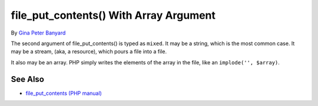 .. _file_put_contents()-with-array-argument:

file_put_contents() With Array Argument
---------------------------------------

.. meta::
	:description:
		file_put_contents() With Array Argument: The second argument of file_put_contents() is typed as ``mixed``.
	:twitter:card: summary_large_image
	:twitter:site: @exakat
	:twitter:title: file_put_contents() With Array Argument
	:twitter:description: file_put_contents() With Array Argument: The second argument of file_put_contents() is typed as ``mixed``
	:twitter:creator: @exakat
	:twitter:image:src: https://php-tips.readthedocs.io/en/latest/_images/file_put_array.png
	:og:image: https://php-tips.readthedocs.io/en/latest/_images/file_put_array.png
	:og:title: file_put_contents() With Array Argument
	:og:type: article
	:og:description: The second argument of file_put_contents() is typed as ``mixed``
	:og:url: https://php-tips.readthedocs.io/en/latest/tips/file_put_array.html
	:og:locale: en

.. raw:: html

	<script type="application/ld+json">{"@context":"https:\/\/schema.org","@graph":[{"@type":"WebPage","@id":"https:\/\/php-tips.readthedocs.io\/en\/latest\/tips\/file_put_array.html","url":"https:\/\/php-tips.readthedocs.io\/en\/latest\/tips\/file_put_array.html","name":"file_put_contents() With Array Argument","isPartOf":{"@id":"https:\/\/www.exakat.io\/"},"datePublished":"Tue, 20 Feb 2024 22:27:25 +0000","dateModified":"Tue, 20 Feb 2024 22:27:25 +0000","description":"The second argument of file_put_contents() is typed as ``mixed``","inLanguage":"en-US","potentialAction":[{"@type":"ReadAction","target":["https:\/\/php-tips.readthedocs.io\/en\/latest\/tips\/file_put_array.html"]}]},{"@type":"WebSite","@id":"https:\/\/www.exakat.io\/","url":"https:\/\/www.exakat.io\/","name":"Exakat","description":"Smart PHP static analysis","inLanguage":"en-US"}]}</script>

By `Gina Peter Banyard <https://github.com/Girgias>`_

The second argument of file_put_contents() is typed as ``mixed``. It may be a string, which is the most common case. It may be a stream, (aka, a resource), which pours a file into a file.

It also may be an array. PHP simply writes the elements of the array in the file, like an ``implode('', $array)``.

.. image:: ../images/file_put_array.png

See Also
________

* `file_put_contents (PHP manual) <https://www.php.net/manual/en/function.file-put-contents.php>`_

